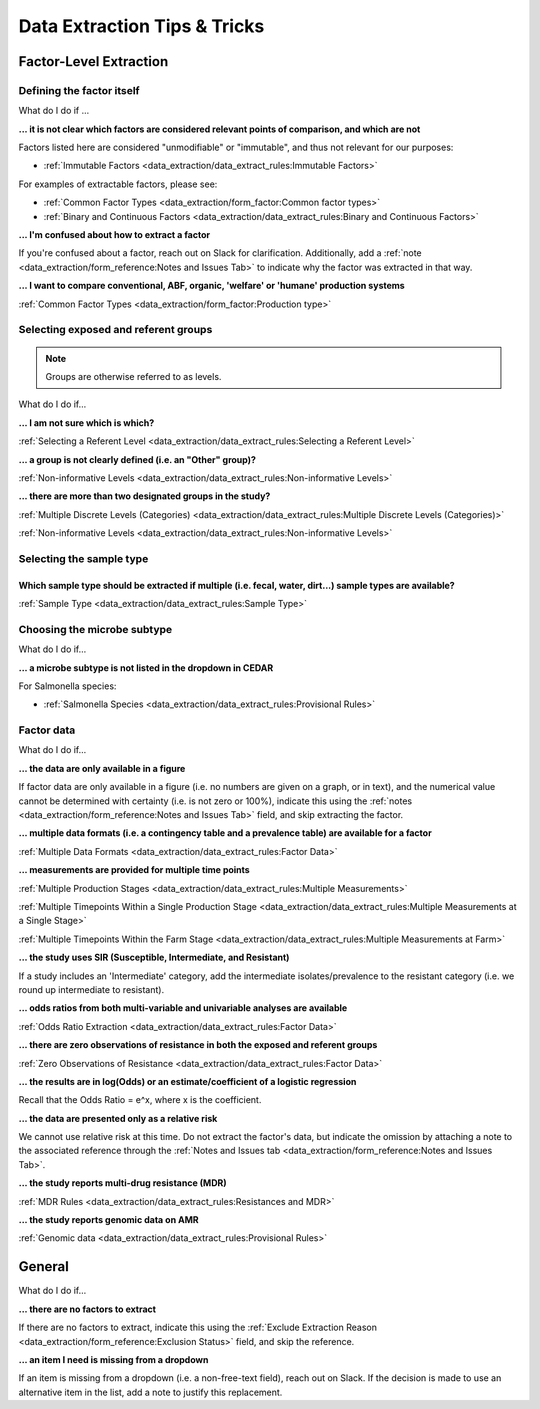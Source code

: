 
=============================
Data Extraction Tips & Tricks
=============================

Factor-Level Extraction
-----------------------

Defining the factor itself
~~~~~~~~~~~~~~~~~~~~~~~~~~

What do I do if ...

**... it is not clear which factors are considered relevant points of comparison, and which are not**

Factors listed here are considered "unmodifiable" or "immutable", and thus not relevant for our purposes:

- :ref:`Immutable Factors <data_extraction/data_extract_rules:Immutable Factors>`

For examples of extractable factors, please see:

- :ref:`Common Factor Types <data_extraction/form_factor:Common factor types>`
- :ref:`Binary and Continuous Factors <data_extraction/data_extract_rules:Binary and Continuous Factors>`

**... I'm confused about how to extract a factor**

If you're confused about a factor, reach out on Slack for clarification. Additionally, add a :ref:`note <data_extraction/form_reference:Notes and Issues Tab>` to indicate why the factor was extracted in that way.

**... I want to compare conventional, ABF, organic, 'welfare' or 'humane' production systems**

:ref:`Common Factor Types <data_extraction/form_factor:Production type>`

Selecting exposed and referent groups
~~~~~~~~~~~~~~~~~~~~~~~~~~~~~~~~~~~~~

.. note:: Groups are otherwise referred to as levels.

What do I do if...

**... I am not sure which is which?**

:ref:`Selecting a Referent Level <data_extraction/data_extract_rules:Selecting a Referent Level>`

**... a group is not clearly defined (i.e. an "Other" group)?**

:ref:`Non-informative Levels <data_extraction/data_extract_rules:Non-informative Levels>`

**... there are more than two designated groups in the study?**

:ref:`Multiple Discrete Levels (Categories) <data_extraction/data_extract_rules:Multiple Discrete Levels (Categories)>`

:ref:`Non-informative Levels <data_extraction/data_extract_rules:Non-informative Levels>`

Selecting the sample type
~~~~~~~~~~~~~~~~~~~~~~~~~

Which sample type should be extracted if multiple (i.e. fecal, water, dirt...) sample types are available?
++++++++++++++++++++++++++++++++++++++++++++++++++++++++++++++++++++++++++++++++++++++++++++++++++++++++++

:ref:`Sample Type <data_extraction/data_extract_rules:Sample Type>`

Choosing the microbe subtype
~~~~~~~~~~~~~~~~~~~~~~~~~~~~

What do I do if...

**... a microbe subtype is not listed in the dropdown in CEDAR**

For Salmonella species:

- :ref:`Salmonella Species <data_extraction/data_extract_rules:Provisional Rules>`

Factor data
~~~~~~~~~~~

What do I do if...

**... the data are only available in a figure**

If factor data are only available in a figure (i.e. no numbers are given on a graph, or in text), and the numerical value cannot be determined with certainty (i.e. is not zero or 100%), indicate this using the :ref:`notes <data_extraction/form_reference:Notes and Issues Tab>` field, and skip extracting the factor.

**... multiple data formats (i.e. a contingency table and a prevalence table) are available for a factor**

:ref:`Multiple Data Formats <data_extraction/data_extract_rules:Factor Data>`

**... measurements are provided for multiple time points**

:ref:`Multiple Production Stages <data_extraction/data_extract_rules:Multiple Measurements>`

:ref:`Multiple Timepoints Within a Single Production Stage <data_extraction/data_extract_rules:Multiple Measurements at a Single Stage>`

:ref:`Multiple Timepoints Within the Farm Stage <data_extraction/data_extract_rules:Multiple Measurements at Farm>`

**... the study uses SIR (Susceptible, Intermediate, and Resistant)**

If a study includes an 'Intermediate' category, add the intermediate isolates/prevalence to the resistant category (i.e. we round up intermediate to resistant).

**... odds ratios from both multi-variable and univariable analyses are available**

:ref:`Odds Ratio Extraction <data_extraction/data_extract_rules:Factor Data>`

**... there are zero observations of resistance in both the exposed and referent groups**

:ref:`Zero Observations of Resistance <data_extraction/data_extract_rules:Factor Data>`

**... the results are in log(Odds) or an estimate/coefficient of a logistic regression**

Recall that the Odds Ratio = e^x, where x is the coefficient.

**... the data are presented only as a relative risk**

We cannot use relative risk at this time. Do not extract the factor's data, but indicate the omission by attaching a note to the associated reference through the :ref:`Notes and Issues tab <data_extraction/form_reference:Notes and Issues Tab>`.

**... the study reports multi-drug resistance (MDR)**

:ref:`MDR Rules <data_extraction/data_extract_rules:Resistances and MDR>`

**... the study reports genomic data on AMR**

:ref:`Genomic data <data_extraction/data_extract_rules:Provisional Rules>`

General
-------

What do I do if...

**... there are no factors to extract**

If there are no factors to extract, indicate this using the :ref:`Exclude Extraction Reason <data_extraction/form_reference:Exclusion Status>` field, and skip the reference.

**... an item I need is missing from a dropdown**

If an item is missing from a dropdown (i.e. a non-free-text field), reach out on Slack. If the decision is made to use an alternative item in the list, add a note to justify this replacement. 